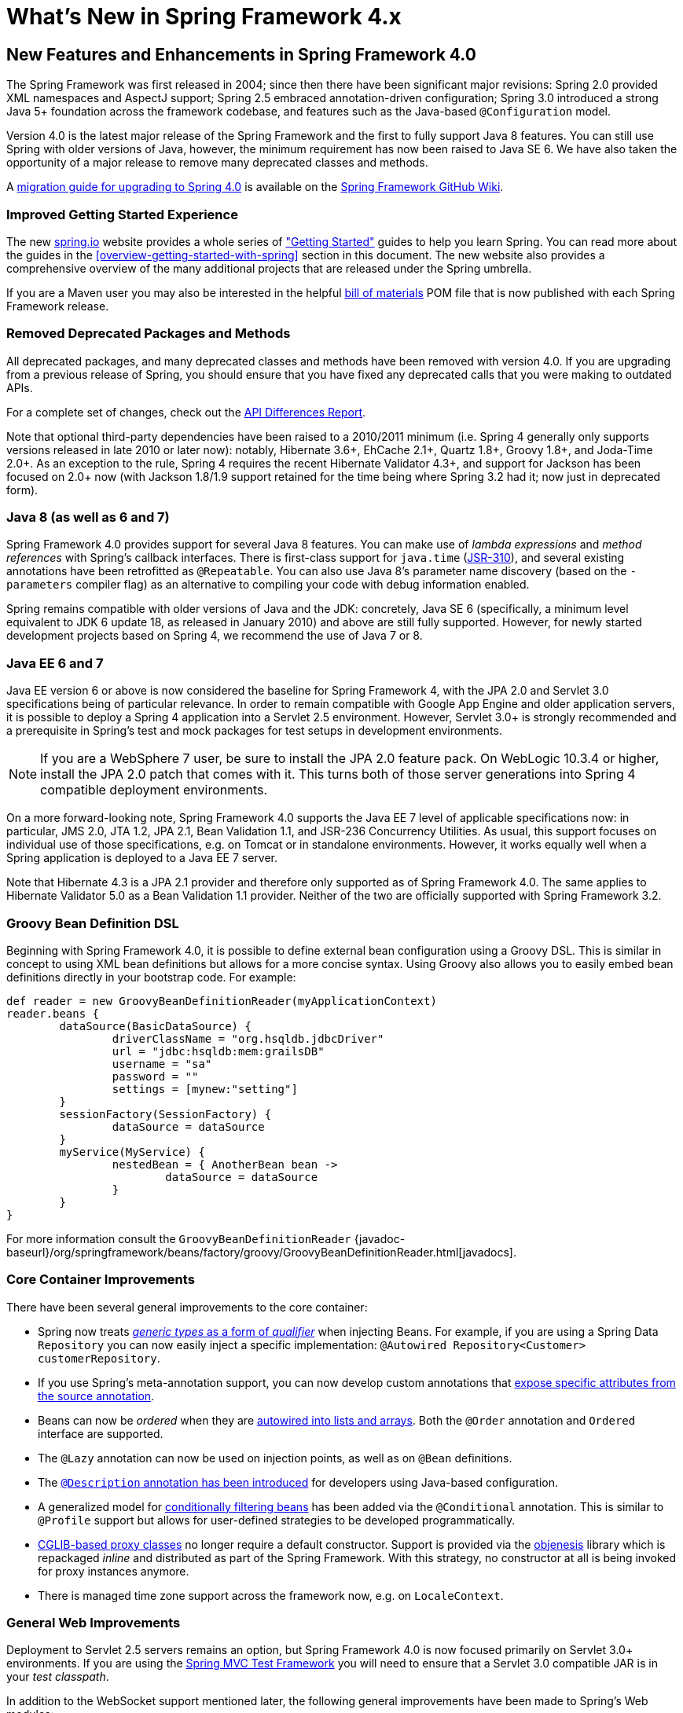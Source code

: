 [[spring-whats-new]]
= What's New in Spring Framework 4.x


[[new-in-4.0]]
== New Features and Enhancements in Spring Framework 4.0
The Spring Framework was first released in 2004; since then there have been significant
major revisions: Spring 2.0 provided XML namespaces and AspectJ support; Spring 2.5
embraced annotation-driven configuration; Spring 3.0 introduced a strong Java 5+ foundation
across the framework codebase, and features such as the Java-based `@Configuration` model.

Version 4.0 is the latest major release of the Spring Framework and the first to fully
support Java 8 features. You can still use Spring with older versions of Java, however,
the minimum requirement has now been raised to Java SE 6. We have also taken the
opportunity of a major release to remove many deprecated classes and methods.

A https://github.com/spring-projects/spring-framework/wiki/Migrating-from-earlier-versions-of-the-spring-framework[migration guide for upgrading to Spring 4.0]
is available on the https://github.com/spring-projects/spring-framework/wiki[Spring Framework GitHub Wiki].




=== Improved Getting Started Experience
The new https://spring.io[spring.io] website provides a whole series of
https://spring.io/guides["Getting Started"] guides to help you learn Spring. You
can read more about the guides in the <<overview-getting-started-with-spring>> section
in this document. The new website also provides a comprehensive overview of the many
additional projects that are released under the Spring umbrella.

If you are a Maven user you may also be interested in the helpful
<<overview-maven-bom,bill of materials>> POM file that is now published with each Spring
Framework release.




=== Removed Deprecated Packages and Methods
All deprecated packages, and many deprecated classes and methods have been removed with
version 4.0. If you are upgrading from a previous release of Spring, you should ensure
that you have fixed any deprecated calls that you were making to outdated APIs.

For a complete set of changes, check out the
http://docs.spring.io/spring-framework/docs/3.2.4.RELEASE_to_4.0.0.RELEASE/[API
Differences Report].

Note that optional third-party dependencies have been raised to a 2010/2011 minimum
(i.e. Spring 4 generally only supports versions released in late 2010 or later now):
notably, Hibernate 3.6+, EhCache 2.1+, Quartz 1.8+, Groovy 1.8+, and Joda-Time 2.0+.
As an exception to the rule, Spring 4 requires the recent Hibernate Validator 4.3+,
and support for Jackson has been focused on 2.0+ now (with Jackson 1.8/1.9 support
retained for the time being where Spring 3.2 had it; now just in deprecated form).




=== Java 8 (as well as 6 and 7)
Spring Framework 4.0 provides support for several Java 8 features. You can make use of
__lambda expressions__ and __method references__ with Spring's callback interfaces. There
is first-class support for `java.time` (http://jcp.org/en/jsr/detail?id=310[JSR-310]),
and several existing annotations have been retrofitted as `@Repeatable`. You can also
use Java 8's parameter name discovery (based on the `-parameters` compiler flag) as an
alternative to compiling your code with debug information enabled.

Spring remains compatible with older versions of Java and the JDK: concretely, Java SE 6
(specifically, a minimum level equivalent to JDK 6 update 18, as released in January 2010)
and above are still fully supported. However, for newly started development projects
based on Spring 4, we recommend the use of Java 7 or 8.




=== Java EE 6 and 7
Java EE version 6 or above is now considered the baseline for Spring Framework 4, with
the JPA 2.0 and Servlet 3.0 specifications being of particular relevance. In order to
remain compatible with Google App Engine and older application servers, it is possible
to deploy a Spring 4 application into a Servlet 2.5 environment. However, Servlet 3.0+
is strongly recommended and a prerequisite in Spring's test and mock packages for test
setups in development environments.

[NOTE]
====
If you are a WebSphere 7 user, be sure to install the JPA 2.0 feature pack. On
WebLogic 10.3.4 or higher, install the JPA 2.0 patch that comes with it. This turns
both of those server generations into Spring 4 compatible deployment environments.
====

On a more forward-looking note, Spring Framework 4.0 supports the Java EE 7 level of
applicable specifications now: in particular, JMS 2.0, JTA 1.2, JPA 2.1, Bean Validation
1.1, and JSR-236 Concurrency Utilities. As usual, this support focuses on individual
use of those specifications, e.g. on Tomcat or in standalone environments. However,
it works equally well when a Spring application is deployed to a Java EE 7 server.

Note that Hibernate 4.3 is a JPA 2.1 provider and therefore only supported as of
Spring Framework 4.0. The same applies to Hibernate Validator 5.0 as a Bean Validation
1.1 provider. Neither of the two are officially supported with Spring Framework 3.2.



[[groovy-bean-definition-dsl]]
=== Groovy Bean Definition DSL
Beginning with Spring Framework 4.0, it is possible to define external bean configuration
using a Groovy DSL. This is similar in concept to using XML bean definitions but allows
for a more concise syntax. Using Groovy also allows you to easily embed bean definitions
directly in your bootstrap code. For example:

[source,groovy,indent=0]
[subs="verbatim,quotes"]
----
	def reader = new GroovyBeanDefinitionReader(myApplicationContext)
	reader.beans {
		dataSource(BasicDataSource) {
			driverClassName = "org.hsqldb.jdbcDriver"
			url = "jdbc:hsqldb:mem:grailsDB"
			username = "sa"
			password = ""
			settings = [mynew:"setting"]
		}
		sessionFactory(SessionFactory) {
			dataSource = dataSource
		}
		myService(MyService) {
			nestedBean = { AnotherBean bean ->
				dataSource = dataSource
			}
		}
	}
----

For more information consult the `GroovyBeanDefinitionReader`
{javadoc-baseurl}/org/springframework/beans/factory/groovy/GroovyBeanDefinitionReader.html[javadocs].




=== Core Container Improvements
There have been several general improvements to the core container:

* Spring now treats <<beans-generics-as-qualifiers,__generic types__ as a form of
  __qualifier__>> when injecting Beans. For example, if you are using a Spring Data
  `Repository` you can now easily inject a specific implementation:
  `@Autowired Repository<Customer> customerRepository`.
* If you use Spring's meta-annotation support, you can now develop custom annotations that
  <<beans-meta-annotations,expose specific attributes from the source annotation>>.
* Beans can now be __ordered__ when they are <<beans-autowired-annotation,autowired into
  lists and arrays>>. Both the `@Order` annotation and `Ordered` interface are
  supported.
* The `@Lazy` annotation can now be used on injection points, as well as on `@Bean`
  definitions.
* The <<beans-java-bean-description,`@Description` annotation has been introduced>> for
  developers using Java-based configuration.
* A generalized model for <<beans-java-conditional,conditionally filtering beans>> has
  been added via the `@Conditional` annotation. This is similar to `@Profile` support but
  allows for user-defined strategies to be developed programmatically.
* <<aop-pfb-proxy-types,CGLIB-based proxy classes>> no longer require a default
  constructor. Support is provided via the http://code.google.com/p/objenesis/[objenesis]
  library which is repackaged __inline__ and distributed as part of the Spring Framework.
  With this strategy, no constructor at all is being invoked for proxy instances anymore.
* There is managed time zone support across the framework now, e.g. on `LocaleContext`.




=== General Web Improvements
Deployment to Servlet 2.5 servers remains an option, but Spring Framework 4.0 is now
focused primarily on Servlet 3.0+ environments. If you are using the
<<spring-mvc-test-framework,Spring MVC Test Framework>> you
will need to ensure that a Servlet 3.0 compatible JAR is in your __test classpath__.

In addition to the WebSocket support mentioned later, the following general improvements
have been made to Spring's Web modules:

* You can use the <<mvc-ann-restcontroller,new `@RestController` annotation>> with Spring
  MVC applications, removing the need to add `@ResponseBody` to each of your
  `@RequestMapping` methods.
* The `AsyncRestTemplate` class has been added, <<rest-async-resttemplate,allowing
  non-blocking asynchronous support>> when developing REST clients.
* Spring now offers <<mvc-timezone,comprehensive timezone support>> when developing
  Spring MVC applications.




=== WebSocket, SockJS, and STOMP Messaging
A new `spring-websocket` module provides comprehensive support for WebSocket-based,
two-way communication between client and server in web applications. It is compatible with
http://jcp.org/en/jsr/detail?id=356[JSR-356], the Java WebSocket API, and in addition
provides SockJS-based fallback options (i.e. WebSocket emulation) for use in browsers
that don't yet support the WebSocket protocol (e.g. Internet Explorer < 10).

A new `spring-messaging` module adds support for STOMP as the WebSocket sub-protocol
to use in applications along with an annotation programming model for routing and
processing STOMP messages from WebSocket clients. As a result an `@Controller`
can now contain both `@RequestMapping` and `@MessageMapping` methods for handling
HTTP requests and messages from WebSocket-connected clients. The new `spring-messaging`
module also contains key abstractions formerly from the
http://projects.spring.io/spring-integration/[Spring Integration] project such as
`Message`, `MessageChannel`, `MessageHandler`, and others to serve as a foundation
for messaging-based applications.

For further details, including a more thorough introduction, see the <<websocket>> section.




=== Testing Improvements
In addition to pruning of deprecated code within the `spring-test` module, Spring
Framework 4.0 introduces several new features for use in unit and integration testing.

* Almost all annotations in the `spring-test` module (e.g., `@ContextConfiguration`,
  `@WebAppConfiguration`, `@ContextHierarchy`, `@ActiveProfiles`, etc.) can now be used
  as <<integration-testing-annotations-meta,meta-annotations>> to create custom
  _composed annotations_ and reduce configuration duplication across a test suite.
* Active bean definition profiles can now be resolved programmatically, simply by
  implementing a custom <<testcontext-ctx-management-env-profiles-ActiveProfilesResolver,`ActiveProfilesResolver`>>
  and registering it via the `resolver` attribute of `@ActiveProfiles`.
* A new `SocketUtils` class has been introduced in the `spring-core` module
  which enables you to scan for free TCP and UDP server ports on localhost. This
  functionality is not specific to testing but can prove very useful when writing
  integration tests that require the use of sockets, for example tests that start
  an in-memory SMTP server, FTP server, Servlet container, etc.
* As of Spring 4.0, the set of mocks in the `org.springframework.mock.web` package is
  now based on the Servlet 3.0 API. Furthermore, several of the Servlet API mocks
  (e.g., `MockHttpServletRequest`, `MockServletContext`, etc.) have been updated with
  minor enhancements and improved configurability.




[[new-in-4.1]]
== New Features and Enhancements in Spring Framework 4.1

=== JMS Improvements
Spring 4.1 introduces a much simpler infrastructure <<jms-annotated,to register JMS
listener endpoints>> by annotating bean methods with
{javadoc-baseurl}/org/springframework/jms/annotation/JmsListener.html[`@JmsListener`].
The XML namespace has been enhanced to support this new style (`jms:annotation-driven`),
and it is also possible to fully configure the infrastructure using Java config
({javadoc-baseurl}/org/springframework/jms/annotation/EnableJms.html[`@EnableJms`],
`JmsListenerContainerFactory`). It is also possible to register listener endpoints
programmatically using
{javadoc-baseurl}/org/springframework/jms/annotation/JmsListenerConfigurer.html[`JmsListenerConfigurer`].

Spring 4.1 also aligns its JMS support to allow you to benefit from the `spring-messaging`
abstraction introduced in 4.0, that is:

* Message listener endpoints can have a more flexible signature and benefit from
  standard messaging annotations such as `@Payload`, `@Header`, `@Headers`, and `@SendTo`. It
  is also possible to use a standard `Message` in lieu of `javax.jms.Message` as method
  argument.
* A new {javadoc-baseurl}/org/springframework/jms/core/JmsMessageOperations.html[`JmsMessageOperations`]
  interface is available and permits `JmsTemplate` like operations using the `Message`
  abstraction.

Finally, Spring 4.1 provides additional miscellaneous improvements:

* Synchronous request-reply operations support in `JmsTemplate`
* Listener priority can be specified per `<jms:listener/>` element
* Recovery options for the message listener container are configurable using a
  {javadoc-baseurl}/org/springframework/util/backoff/BackOff.html[`BackOff`] implementation
* JMS 2.0 shared consumers are supported

=== Caching Improvements

Spring 4.1 supports <<cache-jsr-107,JCache (JSR-107) annotations>> using Spring's
existing cache configuration and infrastructure abstraction; no changes are required
to use the standard annotations.

Spring 4.1 also improves its own caching abstraction significantly:

* Caches can be resolved at runtime using a
  <<cache-annotations-cacheable-cache-resolver,`CacheResolver`>>. As a result the
  `value` argument defining the cache name(s) to use is no longer mandatory.
* More operation-level customizations: cache resolver, cache manager, key
  generator
* A new <<cache-annotations-config,`@CacheConfig` class-level annotation>> allows
  common settings to be shared at the class level **without** enabling any cache operation.
* Better exception handling of cached methods using `CacheErrorHandler`

Spring 4.1 also has a breaking change in the `CacheInterface` as a new `putIfAbsent`
method has been added.

=== Web Improvements

* The existing support for resource handling based on the `ResourceHttpRequestHandler`
  has been expanded with new abstractions `ResourceResolver`, `ResourceTransformer`,
  and `ResourceUrlProvider`. A number of built-in implementations provide support
  for versioned resource URLs (for effective HTTP caching), locating gzipped resources,
  generating an HTML 5 AppCache manifests, and more. See <<mvc-config-static-resources>>.
* JDK 1.8's `java.util.Optional` is now supported for `@RequestParam`, `@RequestHeader`,
  and `@MatrixVariable` controller method arguments.
* `ListenableFuture` is supported as a return value alternative to `DeferredResult`
  where an underlying service (or perhaps a call to `AsyncRestTemplate`) already
  returns `ListenableFuture`.
* `@ModelAttribute` methods are now invoked in an order that respects inter-dependencies.
  See https://jira.spring.io/browse/SPR-6299[SPR-6299].
* Jackson's `@JsonView` is supported directly on `@ResponseBody` and `ResponseEntity`
  controller methods for serializing different amounts of detail for the same POJO (e.g.
  summary vs. detail page). This is also supported with View-based rendering by
  adding the serialization view type as a model attribute under a special key.
  See <<mvc-ann-jsonview>> for details.
* JSONP is now supported with Jackson. See <<mvc-ann-jsonp>>.
* A new lifecycle option is available for intercepting `@ResponseBody` and `ResponseEntity`
  methods just after the controller method returns and before the response is written.
  To take advantage declare an `@ControllerAdvice` bean that implements `ResponseBodyAdvice`.
  The built-in support for `@JsonView` and JSONP take advantage of this.
  See <<mvc-handlermapping-interceptor>>.
* There are three new `HttpMessageConverter` options:
** Gson -- lighter footprint than Jackson; has already been in use in Spring Android.
** Google Protocol Buffers -- efficient and effective as an inter-service communication
   data protocol within an enterprise but can also be exposed as JSON and XML for browsers.
** Jackson based XML serialization is now supported through the
  https://github.com/FasterXML/jackson-dataformat-xml[jackson-dataformat-xml] extension.
  When using `@EnableWebMvc` or `<mvc:annotation-driven/>`, this is used by default
  instead of JAXB2 if `jackson-dataformat-xml` is in the classpath.
* Views such as JSPs can now build links to controllers by referring to controller mappings
  by name. A default name is assigned to every `@RequestMapping`. For example `FooController`
  with method `handleFoo` is named "FC#handleFoo". The naming strategy is pluggable.
  It is also possible to name an `@RequestMapping` explicitly through its name attribute.
  A new `mvcUrl` function in the Spring JSP tag library makes this easy to use in JSP pages.
  See <<mvc-links-to-controllers-from-views>>.
* `ResponseEntity` provides a builder-style API to guide controller methods
  towards the preparation of server-side responses, e.g. `ResponseEntity.ok()`.
* `RequestEntity` is a new type that provides a builder-style API to guide client-side REST
  code towards the preparation of HTTP requests.
* MVC Java config and XML namespace:
** View resolvers can now be configured including support for content
   negotiation, see <<mvc-config-view-resolvers>>.
** View controllers now have built-in support for redirects and for setting the response
   status. An application can use this to configure redirect URLs, render 404 responses
   with a view, send "no content" responses, etc.
   Some use cases are
   https://jira.spring.io/browse/SPR-11543?focusedCommentId=100308&page=com.atlassian.jira.plugin.system.issuetabpanels:comment-tabpanel#comment-100308[listed here].
** Path matching customizations are frequently used and now built-in.
   See <<mvc-config-path-matching>>.
* http://groovy-lang.org/docs/groovy-2.3.6/html/documentation/markup-template-engine.html[Groovy markup template]
  support (based on Groovy 2.3). See the `GroovyMarkupConfigurer` and respecitve
  `ViewResolver` and `View' implementations.

=== WebSocket Messaging Improvements

* SockJS (Java) client-side support. See `SockJsClient` and classes in same package.
* New application context events `SessionSubscribeEvent` and `SessionUnsubscribeEvent` published
  when STOMP clients subscribe and unsubscribe.
* New "websocket" scope. See <<websocket-stomp-websocket-scope>>.
* `@SendToUser` can target only a single session and does not require an authenticated user.
* `@MessageMapping` methods can use dot "." instead of slash "/" as path separator.
  See https://jira.spring.io/browse/SPR-11660[SPR-11660].
* STOMP/WebSocket monitoring info collected and logged. See <<websocket-stomp-stats>>.
* Significantly optimized and improved logging that should remain very readable
  and compact even at DEBUG level.
* Optimized message creation including support for temporary message mutability
  and avoiding automatic message id and timestamp creation. See Javadoc of
  `MessageHeaderAccessor`.
* Close STOMP/WebSocket connections that have no activity within 60 seconds after the
  WebSocket session is established. See https://jira.spring.io/browse/SPR-11884[SPR-11884].

=== Testing Improvements

* Groovy scripts can now be used to configure the `ApplicationContext` loaded for
  integration tests in the TestContext framework.
** See <<testcontext-ctx-management-groovy>> for details.
* Test-managed transactions can now be programmatically started and ended within
  transactional test methods via the new `TestTransaction` API.
** See <<testcontext-tx-programmatic-tx-mgt>> for details.
* SQL script execution can now be configured declaratively via the new `@Sql` and
  `@SqlConfig` annotations on a per-class or per-method basis.
** See <<testcontext-executing-sql>> for details.
* Test property sources which automatically override system and application property
  sources can be configured via the new `@TestPropertySource` annotation.
** See <<testcontext-ctx-management-property-sources>> for details.
* Default ++TestExecutionListener++s can now be automatically discovered.
** See <<testcontext-tel-config-automatic-discovery>> for details.
* Custom ++TestExecutionListener++s can now be automatically merged with the default
  listeners.
** See <<testcontext-tel-config-merging>> for details.
* The documentation for transactional testing support in the TestContext framework has
  been improved with more thorough explanations and additional examples.
** See <<testcontext-tx>> for details.
* Various improvements to `MockServletContext`, `MockHttpServletRequest`, and other
  Servlet API mocks.
* `AssertThrows` has been refactored to support `Throwable` instead of `Exception`.
* In Spring MVC Test, JSON responses can be asserted with https://github.com/skyscreamer/JSONassert[JSON Assert]
  as an extra option to using JSONPath much like it has been possible to do for XML with
  XMLUnit.
* `MockMvcBuilder` _recipes_ can now be created with the help of `MockMvcConfigurer`. This
  was added to make it easy to apply Spring Security setup but can be used to encapsulate
  common setup for any 3rd party framework or within a project.
* `MockRestServiceServer` now supports the `AsyncRestTemplate` for client-side testing.



[[new-in-4.2]]
== New Features and Enhancements in Spring Framework 4.2

=== Core Container Improvements

* Annotations such as `@Bean` get detected and processed on Java 8 default methods as well,
  allowing for composing a configuration class from interfaces with default `@Bean` methods.
* Configuration classes may declare `@Import` with regular component classes now, allowing
  for a mix of imported configuration classes and component classes.
* Configuration classes may declare an `@Order` value, getting processed in a corresponding
  order (e.g. for overriding beans by name) even when detected through classpath scanning.
* `@Resource` injection points support an `@Lazy` declaration, analogous to `@Autowired`,
  receiving a lazy-initializing proxy for the requested target bean.
* The application event infrastructure now offers an <<context-functionality-events-annotation,
  annotation-based model>> as well as the ability to publish any arbitrary event.
** Any public method in a managed bean can be annotated with `@EventListener` to consume events.
** `@TransactionalEventListener` provides transaction-bound event support.
* Spring Framework 4.2 introduces first-class support for declaring and
  looking up aliases for annotation attributes. The new `@AliasFor`
  annotation can be used to declare a pair of aliased attributes within
  a single annotation or to declare an alias from one attribute in a
  custom composed annotation to an attribute in a meta-annotation.
** The following annotations have been retrofitted with `@AliasFor` support
   in order to provide meaningful aliases for their `value` attributes:
   `@Cacheable`, `@CacheEvict`, `@CachePut`, `@ComponentScan`,
   `@ComponentScan.Filter`, `@ImportResource`, `@Scope`, `@ManagedResource`,
   `@Header`, `@Payload`, `@SendToUser`, `@ActiveProfiles`,
   `@ContextConfiguration`, `@Sql`, `@TestExecutionListeners`,
   `@TestPropertySource`, `@Transactional`, `@ControllerAdvice`,
   `@CookieValue`, `@CrossOrigin`, `@MatrixVariable`, `@RequestHeader`,
   `@RequestMapping`, `@RequestParam`, `@RequestPart`, `@ResponseStatus`,
   `@SessionAttributes`, `@ActionMapping`, `@RenderMapping`.
** For example, `@ContextConfiguration` from the `spring-test` module
   is now declared as follows:
[source,java,indent=0]
[subs="verbatim,quotes"]
----
public @interface ContextConfiguration {
 
    @AliasFor(attribute = "locations")
    String[] value() default {};
 
    @AliasFor(attribute = "value")
    String[] locations() default {};
 
    // ...
}
----
** Similarly, _composed annotations_ that override attributes from
   meta-annotations can now use `@AliasFor` for fine-grained control
   over exactly which attributes are overridden within an annotation
   hierarchy. In fact, it is now possible to declare an alias for the
   `value` attribute of a meta-annotation.
** For example, one can now develop a composed annotation with a custom 
   attribute override as follows.
[source,java,indent=0]
[subs="verbatim,quotes"]
----
@ContextConfiguration
public @interface MyTestConfig {
 
    @AliasFor(annotation = ContextConfiguration.class, attribute = "locations")
    String[] xmlFiles();
 
    // ...
}
----
* Numerous improvements to Spring's search algorithms used for finding
  meta-annotations. For example, locally declared _composed annotations_
  are now favored over inherited annotations.
* _Composed annotations_ that override attributes from meta-annotations
  can now be discovered on interfaces and on abstract, bridge, & interface
  methods as well as on classes, standard methods, constructors, and 
  fields.
* Maps representing annotation attributes (and `AnnotationAttributes` instances)
  can be _synthesized_ (i.e., converted) into an annotation.
* The features of field-based data binding (`DirectFieldAccessor`) have been aligned with the current
  property-based data binding (`BeanWrapper`). In particular, field-based binding now supports
  navigation for Collections, Arrays, and Maps.
* `DefaultConversionService` now provides out-of-the-box converters for `Stream`, `Charset`,
  `Currency`, and `TimeZone`. Such converters can be added individually to any arbitrary
  `ConversionService` as well.
* `DefaultFormattingConversionService` comes with out-of-the-box support for the value types
  in JSR-354 Money & Currency (if the 'javax.money' API is present on the classpath): namely,
  `MonetaryAmount` and `CurrencyUnit`. This includes support for applying `@NumberFormat`.
* `@NumberFormat` can now be used as a meta-annotation.
* `JavaMailSenderImpl` has a new `testConnection()` method for checking connectivity to the server.
* `ScheduledTaskRegistrar` exposes scheduled tasks.
* Apache `commons-pool2` is now supported.

=== Data Access Improvements

* `javax.transaction.Transactional` is now supported via AspectJ.
* `SimpleJdbcCallOperations` now supports named binding.
* Full support for Hibernate ORM 5.0: as a JPA provider (automatically adapted) as well as
  through its native API (covered by the new `org.springframework.orm.hibernate5` package).
* Embedded databases can now be automatically assigned unique names, and
  `<jdbc:embedded-database>` supports a new `database-name` attribute.
  See "Testing Improvements" below for further details.

=== JMS Improvements

* The `autoStartup` attribute can be controlled via `JmsListenerContainerFactory`.
* The type of the reply `Destination` can now be configured per listener container.
* The value of the `@SendTo` annotation can now use a SpEL expression.
* The response destination can be <<jms-annotated-response,computed at runtime using `JmsResponse`>>
* `@JmsListener` is now a repeatable annotation to declare several JMS containers on the same
  method (use the newly introduced `@JmsListeners` if you're not using Java8 yet).

=== Web Improvements

* HTTP Streaming and Server-Sent Events support, see <<mvc-ann-async-http-streaming>>.
* Built-in support for CORS including global (MVC Java config and XML namespace) and
  local (e.g. `@CrossOrigin`) configuration. See <<cors>> for details.
* HTTP caching updates:
** new `CacheControl` builder; plug into `WebContentGenerator`, `ResourceHttpRequestHandler`, `ResponseEntity`.
** improved ETag/Last-Modified support in `WebRequest`.
* JavaScript view templating built on Nashorn and JDK 1.8, see `ScriptTemplateViewResolver`.
* Custom `@RequestMapping` annotations.
* Public methods in `AbstractHandlerMethodMapping` to register and unregister request mappings at runtime.
* New `RequestBodyAdvice` extension point and a built-in implementation to support Jackson's `@JsonView`
  on `@RequestBody` method arguments.
* `HandlerMethod` as a method argument on `@ExceptionHandler` methods, especially
  handy in `@ControllerAdvice` components.
* `java.util.concurrent.CompletableFuture` as an `@Controller` method return value type.
* Byte-range request support in `HttpHeaders` and for serving static resources.
* `@ResponseStatus` detected on nested exceptions.
* `UriTemplateHandler` extension point in the `RestTemplate`.
** `DefaultUriTemplateHandler` exposes `baseUrl` property and path segment encoding options.
** the extension point can also be used to plug in any URI template library.
* http://square.github.io/okhttp/[OkHTTP] integration with the `RestTemplate`.
* Custom `baseUrl` alternative for methods in `MvcUriComponentsBuilder`.
* Serialization/deserialization exception messages are now logged at WARN level.
* When using GSON or Jackson 2.6+, the handler method return type is used to improve
  serialization of parameterized types like `List<Foo>`.
* Default JSON prefix has been changed from "{} && " to the safer ")]}', " one.

=== WebSocket Messaging Improvements

* Expose presence information about connected users and subscriptions:
** new `SimpUserRegistry` exposed as a bean named "userRegistry".
** sharing of presence information across cluster of servers (see broker relay config options).
* Resolve user destinations across cluster of servers (see broker relay config options).
* `StompSubProtocolErrorHandler` extension point to customize and control STOMP ERROR frames to clients.
* Global `@MessageExceptionHandler` methods via `@ControllerAdvice` components.
* Heart-beats and a SpEL expression 'selector' header for subscriptions with `SimpleBrokerMessageHandler`.
* STOMP client for use over TCP and WebSocket; see <<websocket-stomp-client>>.
* `@SendTo` and `@SendToUser` can contain destination variable placeholders.
* Jackson's `@JsonView` supported for return values on `@MessageMapping` and `@SubscribeMapping` methods.
* `ListenableFuture` and `CompletableFuture` as return value types from
  `@MessageMapping` and `@SubscribeMapping` methods.
* `MarshallingMessageConverter` for XML payloads.

=== Testing Improvements

* JUnit-based integration tests can now be executed with JUnit rules
  instead of the `SpringJUnit4ClassRunner`. This allows Spring-based
  integration tests to be run with alternative runners like JUnit's
  `Parameterized` or third-party runners such as the 
  `MockitoJUnitRunner`.
** Spring JUnit rule configuration requires the following two rules.
[source,java,indent=0]
[subs="verbatim,quotes"]
----
    @ClassRule
    public static final SpringClassRule SPRING_CLASS_RULE = new SpringClassRule();

    @Rule
    public final SpringMethodRule springMethodRule = new SpringMethodRule();
----
* `AopTestUtils` is a new testing utility that allows developers to
  obtain a reference to the underlying target object hidden behind one
  or more Spring proxies.
* `ReflectionTestUtils` now supports setting and getting `static` fields,
  including constants.
* The original ordering of bean definition profiles declared via 
  `@ActiveProfiles` is now retained in order to support use cases such 
  as Spring Boot's `ConfigFileApplicationListener` which loads 
  configuration files based on the names of active profiles.
* `@DirtiesContext` supports new `BEFORE_METHOD`, `BEFORE_CLASS`, and
  `BEFORE_EACH_TEST_METHOD` modes for closing the `ApplicationContext`
  _before_ a test -- for example, if some rogue (i.e., yet to be
  determined) test within a large test suite has corrupted the original
  configuration for the `ApplicationContext`.
* `@Sql` now supports execution of _inlined SQL statements_ via a new
  `statements` attribute.
* The `ContextCache` that is used for caching ++ApplicationContext++s
  between tests is now a public API with a default implementation that
  can be replaced for custom caching needs.
* `DefaultTestContext`, `DefaultBootstrapContext`, and
  `DefaultCacheAwareContextLoaderDelegate` are now public classes in the
  `support` subpackage, allowing for custom extensions.
* ++TestContextBootstrapper++s are now responsible for building the
  `TestContext`.
* In the Spring MVC Test framework, `MvcResult` details can now be logged
  at `DEBUG` level or written to a custom `OutputStream` or `Writer`. See
  the new `log()`, `print(OutputStream)`, and `print(Writer)` methods in
  `MockMvcResultHandlers` for details.
* The JDBC XML namespace supports a new `database-name` attribute in
  `<jdbc:embedded-database>`, allowing developers to set unique names
  for embedded databases –- for example, via a SpEL expression or a
  property placeholder that is influenced by the current active bean
  definition profiles.
* Embedded databases can now be automatically assigned a unique name,
  allowing common test database configuration to be reused in different
  ++ApplicationContext++s within a test suite. This support can be enabled
  via:
** `EmbeddedDatabaseFactory.setGenerateUniqueDatabaseName()`
** `EmbeddedDatabaseBuilder.generateUniqueName()`
** `<jdbc:embedded-database generate-name="true" ... >`
